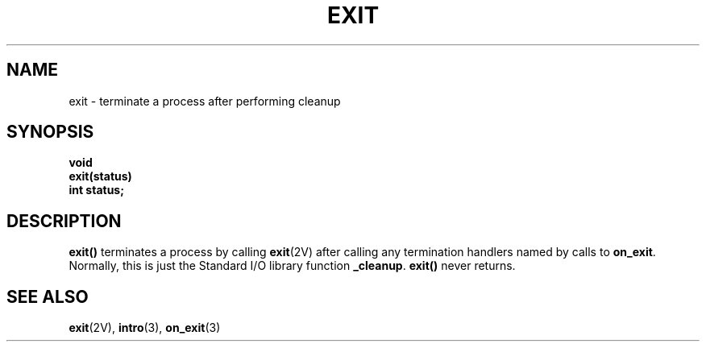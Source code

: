 .\" @(#)exit.3 1.1 92/07/30 SMI; from UCB 4.2
.TH EXIT 3 "6 October 1987"
.SH NAME
exit \- terminate a process after performing cleanup
.SH SYNOPSIS
.nf
.B void
.B exit(status)
.B int status;
.fi
.IX  "exit()"  ""  "\fLexit()\fP \(em terminate process"
.IX  "terminate process"  ""  "terminate process \(em \fLexit()\fP"
.IX  process  "terminate and cleanup"  process  "terminate and cleanup \(em \fLexit()\fP"
.SH DESCRIPTION
.LP
.B exit(\|)
terminates a process by calling
.BR exit (2V)
after calling any termination handlers named by calls to
.BR on_exit .
Normally, this is just the Standard I/O library function
.BR _cleanup .
.B exit(\|)
never returns.
.SH "SEE ALSO"
.BR exit (2V),
.BR intro (3),
.BR on_exit (3)
